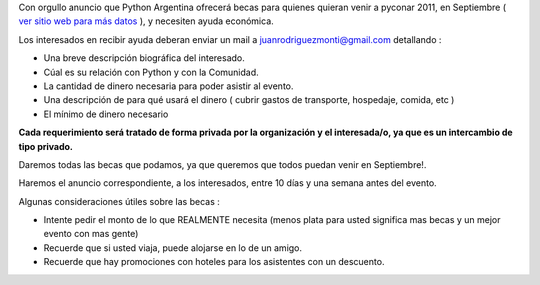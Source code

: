 .. title: Becas PyConAr 2011


Con orgullo anuncio que Python Argentina ofrecerá becas para quienes quieran venir a pyconar 2011, en Septiembre ( `ver sitio web para más datos`_ ), y necesiten ayuda económica.

Los interesados en recibir ayuda deberan enviar un mail a  `juanrodriguezmonti@gmail.com`_  detallando  :

* Una breve descripción biográfica del interesado.

* Cúal es su relación con Python y con la Comunidad.

* La cantidad de dinero necesaria para poder asistir al evento.

* Una descripción de para qué usará el dinero ( cubrir gastos de transporte, hospedaje, comida, etc )

* El mínimo de dinero necesario

**Cada requerimiento será tratado de forma privada por la organización y el interesada/o, ya que es un intercambio de tipo privado.**

Daremos todas las becas que podamos, ya que queremos que todos puedan venir en Septiembre!.

Haremos el anuncio correspondiente, a los interesados, entre 10 días y una semana antes del evento.

Algunas consideraciones útiles sobre las becas :

* Intente pedir el monto de lo que REALMENTE necesita (menos plata para usted significa mas becas y un mejor evento con mas gente)

* Recuerde que si usted viaja, puede alojarse en lo de un amigo.

* Recuerde que hay promociones con hoteles para los asistentes con un descuento.

.. ############################################################################

.. _ver sitio web para más datos: http://ar.pycon.org/2011

.. _juanrodriguezmonti@gmail.com: mailto:juanrodriguezmonti@gmail.com

